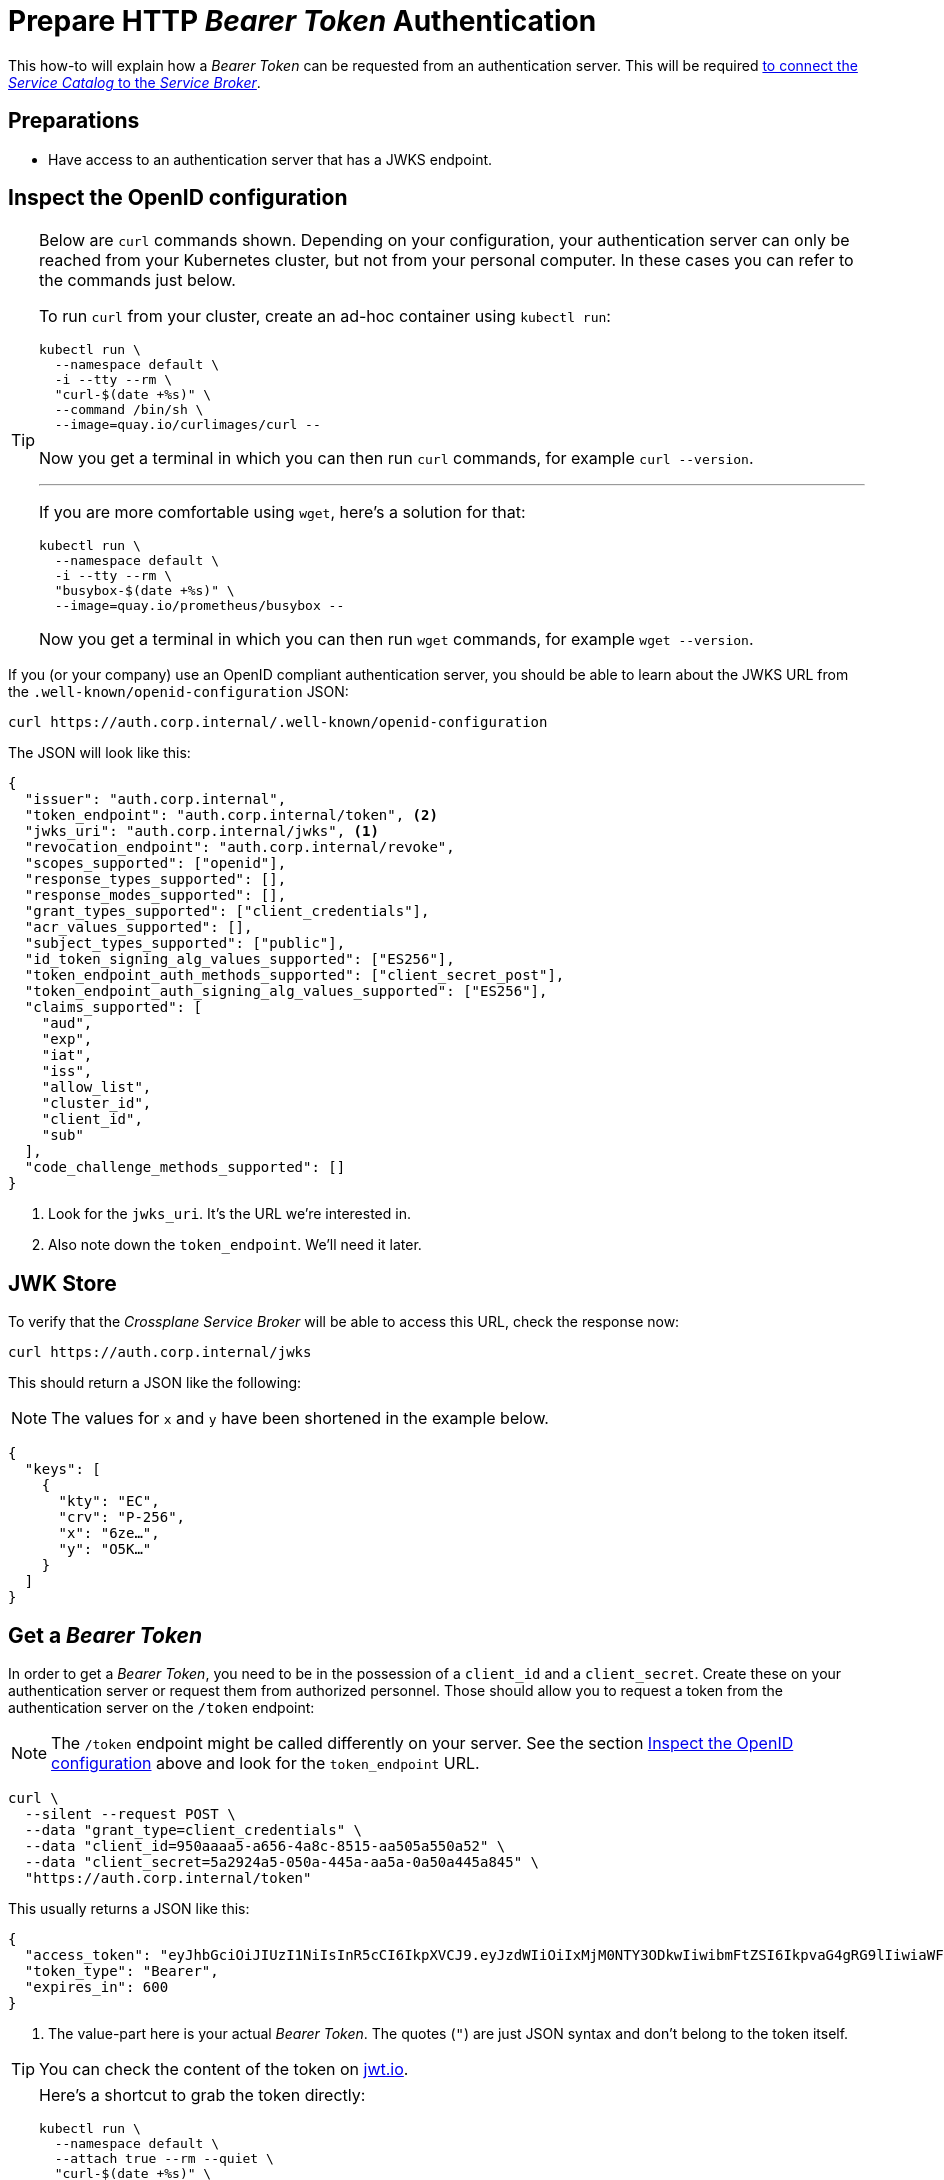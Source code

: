 = Prepare HTTP _Bearer Token_ Authentication
:page-aliases: how-tos/crossplane_service_broker/bearer_token_authentication.adoc

This how-to will explain how a _Bearer Token_ can be requested from an authentication server.
This will be required xref:app-catalog:ROOT:how-tos/crossplane_service_broker/connect_service_catalog_to_service_broker.adoc[to connect the _Service Catalog_ to the _Service Broker_].

== Preparations

- Have access to an authentication server that has a JWKS endpoint.

== Inspect the OpenID configuration
// tag::main[]

[TIP]
=====
Below are `curl` commands shown.
Depending on your configuration, your authentication server can only be reached from your Kubernetes cluster, but not from your personal computer.
In these cases you can refer to the commands just below.

To run `curl` from your cluster, create an ad-hoc container using `kubectl run`:

```bash
kubectl run \
  --namespace default \
  -i --tty --rm \
  "curl-$(date +%s)" \
  --command /bin/sh \
  --image=quay.io/curlimages/curl --
```

Now you get a terminal in which you can then run `curl` commands, for example `curl --version`.

---

If you are more comfortable using `wget`, here's a solution for that:

```bash
kubectl run \
  --namespace default \
  -i --tty --rm \
  "busybox-$(date +%s)" \
  --image=quay.io/prometheus/busybox --
```

Now you get a terminal in which you can then run `wget` commands, for example `wget --version`.
=====

If you (or your company) use an OpenID compliant authentication server, you should be able to learn about the JWKS URL from the `.well-known/openid-configuration` JSON:

```bash
curl https://auth.corp.internal/.well-known/openid-configuration
```

The JSON will look like this:

```json
{
  "issuer": "auth.corp.internal",
  "token_endpoint": "auth.corp.internal/token", <2>
  "jwks_uri": "auth.corp.internal/jwks", <1>
  "revocation_endpoint": "auth.corp.internal/revoke",
  "scopes_supported": ["openid"],
  "response_types_supported": [],
  "response_modes_supported": [],
  "grant_types_supported": ["client_credentials"],
  "acr_values_supported": [],
  "subject_types_supported": ["public"],
  "id_token_signing_alg_values_supported": ["ES256"],
  "token_endpoint_auth_methods_supported": ["client_secret_post"],
  "token_endpoint_auth_signing_alg_values_supported": ["ES256"],
  "claims_supported": [
    "aud",
    "exp",
    "iat",
    "iss",
    "allow_list",
    "cluster_id",
    "client_id",
    "sub"
  ],
  "code_challenge_methods_supported": []
}
```
<1> Look for the `jwks_uri`.
    It's the URL we're interested in.
<2> Also note down the `token_endpoint`.
    We'll need it later.

== JWK Store

To verify that the _Crossplane Service Broker_ will be able to access this URL, check the response now:

```bash
curl https://auth.corp.internal/jwks
```

This should return a JSON like the following:

NOTE: The values for `x` and `y` have been shortened in the example below.

```json
{
  "keys": [
    {
      "kty": "EC",
      "crv": "P-256",
      "x": "6ze…",
      "y": "O5K…"
    }
  ]
}
```

== Get a _Bearer Token_

In order to get a _Bearer Token_, you need to be in the possession of a `client_id` and a `client_secret`.
Create these on your authentication server or request them from authorized personnel.
Those should allow you to request a token from the authentication server on the `/token` endpoint:

[NOTE]
======
The `/token` endpoint might be called differently on your server.
See the section <<_inspect_the_openid_configuration>> above and look for the `token_endpoint` URL.
======

```bash
curl \
  --silent --request POST \
  --data "grant_type=client_credentials" \
  --data "client_id=950aaaa5-a656-4a8c-8515-aa505a550a52" \
  --data "client_secret=5a2924a5-050a-445a-aa5a-0a50a445a845" \
  "https://auth.corp.internal/token"
```

This usually returns a JSON like this:

```json
{
  "access_token": "eyJhbGciOiJIUzI1NiIsInR5cCI6IkpXVCJ9.eyJzdWIiOiIxMjM0NTY3ODkwIiwibmFtZSI6IkpvaG4gRG9lIiwiaWF0IjoxNTE2MjM5MDIyfQ.zJrV44Lhr1Ck4vg1dMnldql0adLgut241jo0FbFXMlI", <1>
  "token_type": "Bearer",
  "expires_in": 600
}
```
<1> The value-part here is your actual _Bearer Token_.
    The quotes (`"`) are just JSON syntax and don't belong to the token itself.

TIP: You can check the content of the token on https://jwt.io/#debugger-io[jwt.io].

[TIP]
=====
Here's a shortcut to grab the token directly:

```bash
kubectl run \
  --namespace default \
  --attach true --rm --quiet \
  "curl-$(date +%s)" \
  --image=docker.io/curlimages/curl -- \
  --silent --request POST \
  --data "grant_type=client_credentials" \
  --data "client_id=950aaaa5-a656-4a8c-8515-aa505a550a52" \
  --data "client_secret=5a2924a5-050a-445a-aa5a-0a50a445a845" \
  "https://auth.corp.internal/token" \
| jq -r .access_token
```

On macOS, you can also copy the token directly to your clipboard like this:

```bash
kubectl run \
  --namespace default \
  --attach true --rm --quiet \
  "curl-$(date +%s)" \
  --image=docker.io/curlimages/curl -- \
  --silent --request POST \
  --data "grant_type=client_credentials" \
  --data "client_id=950aaaa5-a656-4a8c-8515-aa505a550a52" \
  --data "client_secret=5a2924a5-050a-445a-aa5a-0a50a445a845" \
  "https://auth.corp.internal/token" \
| jq -r .access-token \
| pbcopy
```
=====
// end::main[]
